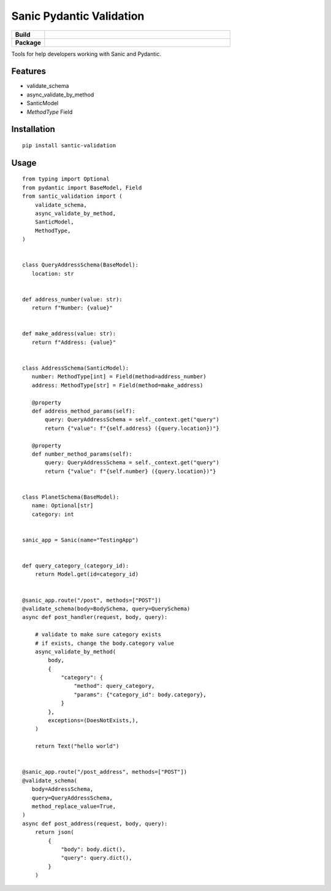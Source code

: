Sanic Pydantic Validation
=========================

.. start-badges

.. list-table::
    :widths: 15 85
    :stub-columns: 1
    
    * - Build
      - | |Tox|
    * - Package
      - | |PyPI| |PyPI version| |Code style black|

.. |Tox| image:: https://github.com/weiztech/santic-validation/actions/workflows/python-package.yml/badge.svg?branch=main
   :target: https://github.com/weiztech/santic-validation/actions/workflows/python-package.yml
.. |PyPI| image:: https://img.shields.io/pypi/v/santic-validation.svg
   :target: https://pypi.python.org/pypi/santic-validation/
.. |PyPI version| image:: https://img.shields.io/pypi/pyversions/santic-validation.svg
   :target: https://pypi.python.org/pypi/santic-validation/
.. |Code style black| image:: https://img.shields.io/badge/code%20style-black-000000.svg
    :target: https://github.com/ambv/black

.. end-badges

Tools for help developers working with Sanic and Pydantic.

Features
--------

- validate_schema
- async_validate_by_method
- SanticModel
- `MethodType` Field

Installation
------------

::

 pip install santic-validation


Usage
------------

::

 from typing import Optional
 from pydantic import BaseModel, Field
 from santic_validation import (
     validate_schema,
     async_validate_by_method,
     SanticModel,
     MethodType,
 )
 
 
 class QueryAddressSchema(BaseModel):
    location: str


 def address_number(value: str):
    return f"Number: {value}"


 def make_address(value: str):
    return f"Address: {value}"


 class AddressSchema(SanticModel):
    number: MethodType[int] = Field(method=address_number)
    address: MethodType[str] = Field(method=make_address)

    @property
    def address_method_params(self):
        query: QueryAddressSchema = self._context.get("query")
        return {"value": f"{self.address} ({query.location})"}

    @property
    def number_method_params(self):
        query: QueryAddressSchema = self._context.get("query")
        return {"value": f"{self.number} ({query.location})"}


 class PlanetSchema(BaseModel):
    name: Optional[str]
    category: int


 sanic_app = Sanic(name="TestingApp")


 def query_category_(category_id):
     return Model.get(id=category_id)


 @sanic_app.route("/post", methods=["POST"])
 @validate_schema(body=BodySchema, query=QuerySchema)
 async def post_handler(request, body, query):

     # validate to make sure category exists
     # if exists, change the body.category value
     async_validate_by_method(
         body,
         {
             "category": {
                 "method": query_category,
                 "params": {"category_id": body.category},
             }
         },
         exceptions=(DoesNotExists,),
     )

     return Text("hello world")
 
 
 @sanic_app.route("/post_address", methods=["POST"])
 @validate_schema(
    body=AddressSchema,
    query=QueryAddressSchema,
    method_replace_value=True,
 )
 async def post_address(request, body, query):
     return json(
         {
             "body": body.dict(),
             "query": query.dict(),
         }
     )
